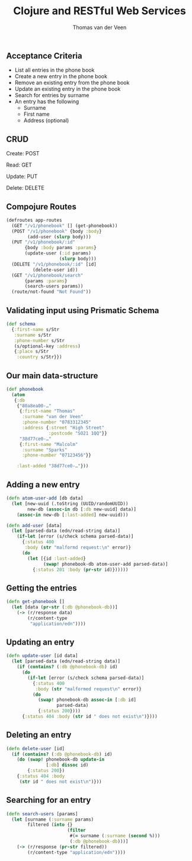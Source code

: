 #+EXPORT_EXCLUDE_TAGS:  noexport
#+AUTHOR:               Thomas van der Veen
#+TITLE:                Clojure and RESTful Web Services
#+EMAIL:                @thomasvdv007
#+LANGUAGE:             en
#+OPTIONS:              toc:nil
#+OPTIONS:              reveal_center:t reveal_progress:t reveal_history:t reveal_control:nil
#+OPTIONS:              reveal_mathjax:nil reveal_rolling_links:nil reveal_keyboard:t reveal_overview:t num:nil
#+OPTIONS:              width:1600 height:900
#+REVEAL_HLEVEL:        1
#+REVEAL_MARGIN:        0.0
#+REVEAL_MIN_SCALE:     1.0
#+REVEAL_MAX_SCALE:     1.4
#+REVEAL_THEME:         base
#+REVEAL_TRANS:         fade
#+REVEAL_SPEED:         fast
#+REVEAL_ROOT:          static
#+REVEAL_PLUGINS: (highlight markdown notes)
#+REVEAL_EXTRA_CSS: static/css/extra.css

** Acceptance Criteria

- List all entries in the phone book
- Create a new entry in the phone book
- Remove an existing entry from the phone book
- Update an existing entry in the phone book
- Search for entries by surname
- An entry has the following
 - Surname
 - First name
 - Address (optional)

** CRUD

Create: POST

Read: GET

Update: PUT

Delete: DELETE

** Compojure Routes

#+BEGIN_SRC clojure
  (defroutes app-routes
    (GET "/v1/phonebook" [] (get-phonebook))
    (POST "/v1/phonebook" {body :body}
          (add-user (slurp body)))
    (PUT "/v1/phonebook/:id"
         {body :body params :params}
         (update-user (:id params)
                      (slurp body)))
    (DELETE "/v1/phonebook/:id" [id]
            (delete-user id))
    (GET "/v1/phonebook/search"
         {params :params}
         (search-users params))
    (route/not-found "Not Found"))
#+END_SRC


** Validating input using Prismatic Schema

#+BEGIN_SRC clojure
  (def schema
    {:first-name s/Str
     :surname s/Str
     :phone-number s/Str
     (s/optional-key :address)
     {:place s/Str
      :country s/Str}})
#+END_SRC

** Our main data-structure

#+BEGIN_SRC clojure
  (def phonebook
    (atom
     {:db
      {"80a8ea00-…"
       {:first-name "Thomas"
        :surname "van der Veen"
        :phone-number "0783312345"
        :address {:street "High Street"
                  :postcode "SO21 1QQ"}}
       "38d77ce0-…"
       {:first-name "Malcolm"
        :surname "Sparks"
        :phone-number "07123456"}}

      :last-added "38d77ce0-…"}))
#+END_SRC

** Adding a new entry

#+BEGIN_SRC clojure
  (defn atom-user-add [db data]
    (let [new-uuid (.toString (UUID/randomUUID))
          new-db (assoc-in db [:db new-uuid] data)]
      (assoc-in new-db [:last-added] new-uuid)))

  (defn add-user [data]
    (let [parsed-data (edn/read-string data)]
      (if-let [error (s/check schema parsed-data)]
        {:status 400
         :body (str "malformd request:\n" error)}
        (do
          (let [{id :last-added}
                (swap! phonebook-db atom-user-add parsed-data)]
            {:status 201 :body (pr-str id)})))))
#+END_SRC

** Getting the entries

#+BEGIN_SRC clojure
  (defn get-phonebook []
    (let [data (pr-str (:db @phonebook-db))]
      (-> (r/response data)
          (r/content-type
           "application/edn"))))
#+END_SRC

** Updating an entry

#+BEGIN_SRC clojure
  (defn update-user [id data]
    (let [parsed-data (edn/read-string data)]
      (if (contains? (:db @phonebook-db) id)
        (do
          (if-let [error (s/check schema parsed-data)]
            {:status 400
             :body (str "malformed request\n" error)}
            (do
              (swap! phonebook-db assoc-in [:db id]
                     parsed-data)
              {:status 200})))
        {:status 404 :body (str id " does not exist\n")})))
#+END_SRC

** Deleting an entry

#+BEGIN_SRC clojure
  (defn delete-user [id]
    (if (contains? (:db @phonebook-db) id)
      (do (swap! phonebook-db update-in
                 [:db] dissoc id)
          {:status 200})
      {:status 404 :body
       (str id " does not exist\n")}))
#+END_SRC

** Searching for an entry

#+BEGIN_SRC clojure
  (defn search-users [params]
    (let [surname (:surname params)
          filtered (into {}
                         (filter
                          #(= surname (:surname (second %)))
                          (:db @phonebook-db)))]
      (-> (r/response (pr-str filtered))
          (r/content-type "application/edn"))))
#+END_SRC
